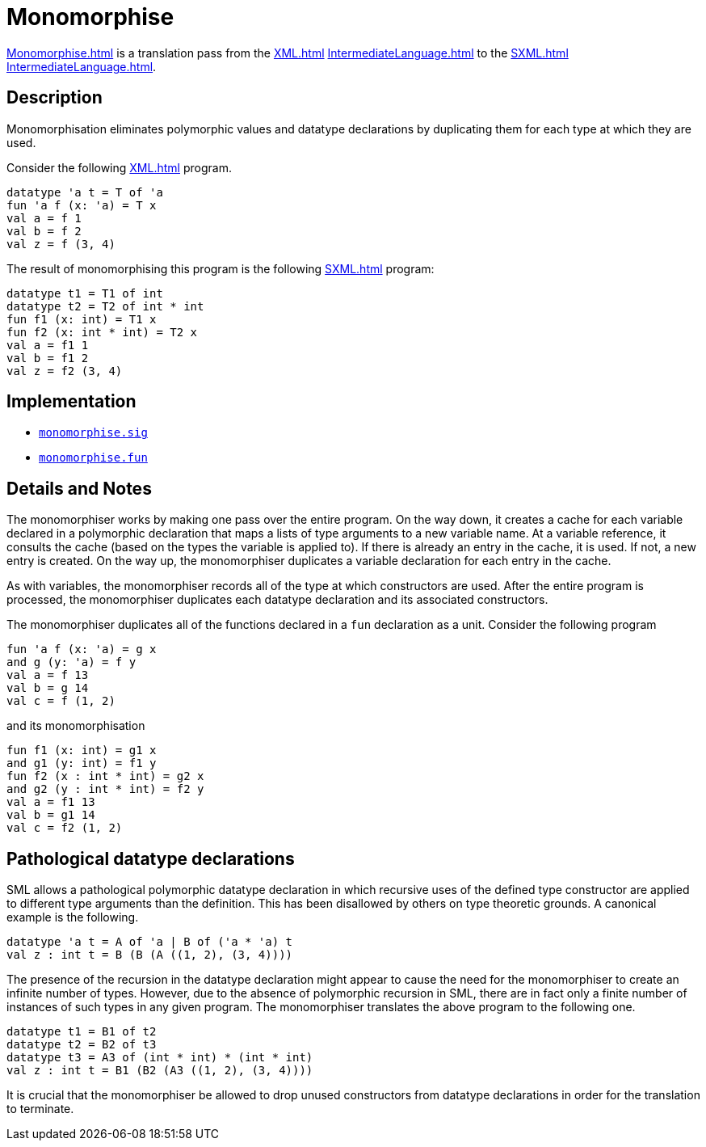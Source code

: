 = Monomorphise

<<Monomorphise#>> is a translation pass from the <<XML#>>
<<IntermediateLanguage#>> to the <<SXML#>> <<IntermediateLanguage#>>.

== Description

Monomorphisation eliminates polymorphic values and datatype
declarations by duplicating them for each type at which they are used.

Consider the following <<XML#>> program.
[source,sml]
----
datatype 'a t = T of 'a
fun 'a f (x: 'a) = T x
val a = f 1
val b = f 2
val z = f (3, 4)
----

The result of monomorphising this program is the following <<SXML#>> program:
[source,sml]
----
datatype t1 = T1 of int
datatype t2 = T2 of int * int
fun f1 (x: int) = T1 x
fun f2 (x: int * int) = T2 x
val a = f1 1
val b = f1 2
val z = f2 (3, 4)
----

== Implementation

* https://github.com/MLton/mlton/blob/master/mlton/xml/monomorphise.sig[`monomorphise.sig`]
* https://github.com/MLton/mlton/blob/master/mlton/xml/monomorphise.fun[`monomorphise.fun`]

== Details and Notes

The monomorphiser works by making one pass over the entire program.
On the way down, it creates a cache for each variable declared in a
polymorphic declaration that maps a lists of type arguments to a new
variable name.  At a variable reference, it consults the cache (based
on the types the variable is applied to).  If there is already an
entry in the cache, it is used.  If not, a new entry is created.  On
the way up, the monomorphiser duplicates a variable declaration for
each entry in the cache.

As with variables, the monomorphiser records all of the type at which
constructors are used.  After the entire program is processed, the
monomorphiser duplicates each datatype declaration and its associated
constructors.

The monomorphiser duplicates all of the functions declared in a
`fun` declaration as a unit.  Consider the following program
[source,sml]
----
fun 'a f (x: 'a) = g x
and g (y: 'a) = f y
val a = f 13
val b = g 14
val c = f (1, 2)
----

and its monomorphisation

[source,sml]
----
fun f1 (x: int) = g1 x
and g1 (y: int) = f1 y
fun f2 (x : int * int) = g2 x
and g2 (y : int * int) = f2 y
val a = f1 13
val b = g1 14
val c = f2 (1, 2)
----

== Pathological datatype declarations

SML allows a pathological polymorphic datatype declaration in which
recursive uses of the defined type constructor are applied to
different type arguments than the definition.  This has been
disallowed by others on type theoretic grounds.  A canonical example
is the following.
[source,sml]
----
datatype 'a t = A of 'a | B of ('a * 'a) t
val z : int t = B (B (A ((1, 2), (3, 4))))
----

The presence of the recursion in the datatype declaration might appear
to cause the need for the monomorphiser to create an infinite number
of types.  However, due to the absence of polymorphic recursion in
SML, there are in fact only a finite number of instances of such types
in any given program.  The monomorphiser translates the above program
to the following one.
[source,sml]
----
datatype t1 = B1 of t2
datatype t2 = B2 of t3
datatype t3 = A3 of (int * int) * (int * int)
val z : int t = B1 (B2 (A3 ((1, 2), (3, 4))))
----

It is crucial that the monomorphiser be allowed to drop unused
constructors from datatype declarations in order for the translation
to terminate.
